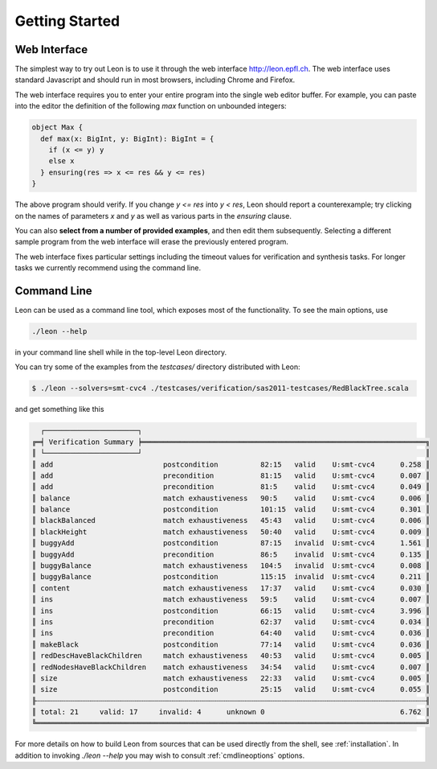 .. _gettingstarted:

Getting Started
===============

Web Interface
-------------

The simplest way to try out Leon is to use it through the
web interface http://leon.epfl.ch. The web interface uses
standard Javascript and should run in most browsers,
including Chrome and Firefox. 

The web interface requires you to enter your entire program
into the single web editor buffer. For example, you can
paste into the editor the definition of the following `max`
function on unbounded integers:

.. code-block:: scala

  object Max {
    def max(x: BigInt, y: BigInt): BigInt = {
      if (x <= y) y
      else x
    } ensuring(res => x <= res && y <= res)
  }

The above program should verify. If you change `y <= res`
into `y < res`, Leon should report a counterexample; try
clicking on the names of parameters `x` and `y` as well
as various parts in the `ensuring` clause.

You can also **select from a number of provided examples**,
and then edit them subsequently.  Selecting a different
sample program from the web interface will erase the
previously entered program.

The web interface fixes particular settings including the
timeout values for verification and synthesis tasks. For
longer tasks we currently recommend using the command line.

Command Line
------------

Leon can be used as a command line tool, which exposes most
of the functionality. To see the main options, use 

.. code-block:: bash

  ./leon --help

in your command line shell while in the top-level Leon directory.

You can try some of the examples from the `testcases/` directory 
distributed with Leon:

.. code-block:: bash

    $ ./leon --solvers=smt-cvc4 ./testcases/verification/sas2011-testcases/RedBlackTree.scala

and get something like this

.. code-block:: bash

   ┌──────────────────────┐
 ╔═╡ Verification Summary ╞═══════════════════════════════════════════════════════════════════╗
 ║ └──────────────────────┘                                                                   ║
 ║ add                          postcondition          82:15   valid    U:smt-cvc4      0.258 ║
 ║ add                          precondition           81:15   valid    U:smt-cvc4      0.007 ║
 ║ add                          precondition           81:5    valid    U:smt-cvc4      0.049 ║
 ║ balance                      match exhaustiveness   90:5    valid    U:smt-cvc4      0.006 ║
 ║ balance                      postcondition          101:15  valid    U:smt-cvc4      0.301 ║
 ║ blackBalanced                match exhaustiveness   45:43   valid    U:smt-cvc4      0.006 ║
 ║ blackHeight                  match exhaustiveness   50:40   valid    U:smt-cvc4      0.009 ║
 ║ buggyAdd                     postcondition          87:15   invalid  U:smt-cvc4      1.561 ║
 ║ buggyAdd                     precondition           86:5    invalid  U:smt-cvc4      0.135 ║
 ║ buggyBalance                 match exhaustiveness   104:5   invalid  U:smt-cvc4      0.008 ║
 ║ buggyBalance                 postcondition          115:15  invalid  U:smt-cvc4      0.211 ║
 ║ content                      match exhaustiveness   17:37   valid    U:smt-cvc4      0.030 ║
 ║ ins                          match exhaustiveness   59:5    valid    U:smt-cvc4      0.007 ║
 ║ ins                          postcondition          66:15   valid    U:smt-cvc4      3.996 ║
 ║ ins                          precondition           62:37   valid    U:smt-cvc4      0.034 ║
 ║ ins                          precondition           64:40   valid    U:smt-cvc4      0.036 ║
 ║ makeBlack                    postcondition          77:14   valid    U:smt-cvc4      0.036 ║
 ║ redDescHaveBlackChildren     match exhaustiveness   40:53   valid    U:smt-cvc4      0.005 ║
 ║ redNodesHaveBlackChildren    match exhaustiveness   34:54   valid    U:smt-cvc4      0.007 ║
 ║ size                         match exhaustiveness   22:33   valid    U:smt-cvc4      0.005 ║
 ║ size                         postcondition          25:15   valid    U:smt-cvc4      0.055 ║
 ╟┄┄┄┄┄┄┄┄┄┄┄┄┄┄┄┄┄┄┄┄┄┄┄┄┄┄┄┄┄┄┄┄┄┄┄┄┄┄┄┄┄┄┄┄┄┄┄┄┄┄┄┄┄┄┄┄┄┄┄┄┄┄┄┄┄┄┄┄┄┄┄┄┄┄┄┄┄┄┄┄┄┄┄┄┄┄┄┄┄┄┄┄╢
 ║ total: 21     valid: 17     invalid: 4      unknown 0                                6.762 ║
 ╚════════════════════════════════════════════════════════════════════════════════════════════╝


For more details on how to build Leon from sources that can
be used directly from the shell, see
:ref:`installation`.  In addition to invoking `./leon --help` you
may wish to consult :ref:`cmdlineoptions` options.

